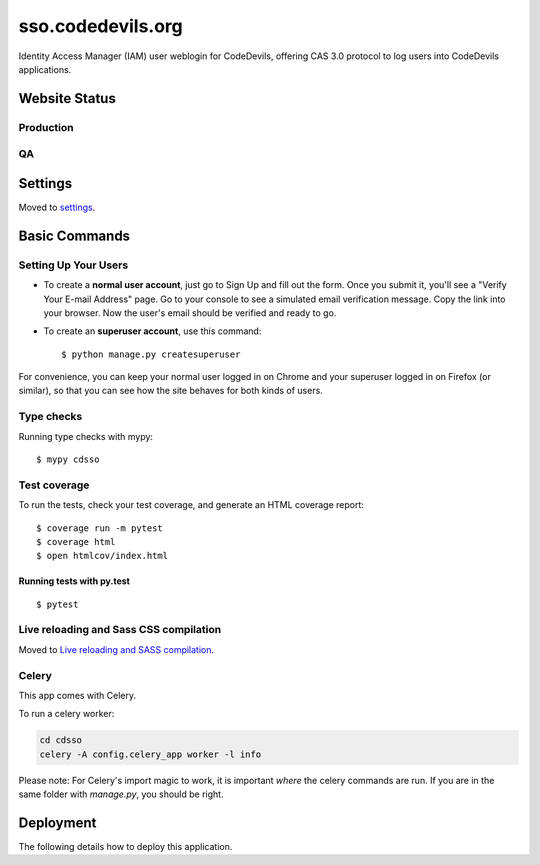 sso.codedevils.org
==================

Identity Access Manager (IAM) user weblogin for CodeDevils, offering CAS 3.0 protocol to log
users into CodeDevils applications.

.. image:: https://travis-ci.com/ASU-CodeDevils/sso.codedevils.org.svg?branch=master
    :target: https://travis-ci.com/ASU-CodeDevils/sso.codedevils.org
    :alt: Build
.. image:: https://codecov.io/gh/ASU-CodeDevils/sso.codedevils.org/branch/master/graph/badge.svg?token=THP1UWQI9G
    :target: https://codecov.io/gh/ASU-CodeDevils/sso.codedevils.org
    :alt: Codecov
.. image:: https://img.shields.io/badge/license-MIT-blue.svg
    :target: https://opensource.org/licenses/MIT
    :alt: License
.. image:: https://img.shields.io/badge/chat-slack-pink.svg
    :target: https://codedevils.slack.com/archives/GPNBSDM27
    :alt: Slack

Website Status
--------------

Production
^^^^^^^^^^

.. image:: https://travis-ci.com/ASU-CodeDevils/sso.codedevils.org.svg?branch=master
    :target: https://travis-ci.com/github/ASU-CodeDevils/sso.codedevils.org
    :alt: Build
.. image:: https://img.shields.io/uptimerobot/status/m784417521-1b9dcabb76b05ae6fdc099b3
    :target: https://sso.codedevils.org
    :alt: Status (prod)
.. image:: https://img.shields.io/uptimerobot/ratio/m784417521-1b9dcabb76b05ae6fdc099b3
    :target: https://status.codedevils.org/784417521
    :alt: Uptime (prod)

QA
^^

.. image:: https://travis-ci.com/ASU-CodeDevils/sso.codedevils.org.svg?branch=dev
    :target: https://travis-ci.com/github/ASU-CodeDevils/sso.codedevils.org
    :alt: Build
.. image:: https://img.shields.io/uptimerobot/status/m784417527-57e543ec1e2e0752a9ba2228
    :target: https://qa-sso.codedevils.org
    :alt: Status (QA)
.. image:: https://img.shields.io/uptimerobot/ratio/m784417527-57e543ec1e2e0752a9ba2228
    :target: https://status.codedevils.org/784417527
    :alt: Uptime (QA)

Settings
--------

Moved to settings_.

.. _settings: http://cookiecutter-django.readthedocs.io/en/latest/settings.html

Basic Commands
--------------

Setting Up Your Users
^^^^^^^^^^^^^^^^^^^^^

* To create a **normal user account**, just go to Sign Up and fill out the form. Once you submit it, you'll see a "Verify Your E-mail Address" page. Go to your console to see a simulated email verification message. Copy the link into your browser. Now the user's email should be verified and ready to go.

* To create an **superuser account**, use this command::

    $ python manage.py createsuperuser

For convenience, you can keep your normal user logged in on Chrome and your superuser logged in on Firefox (or similar), so that you can see how the site behaves for both kinds of users.

Type checks
^^^^^^^^^^^

Running type checks with mypy:

::

  $ mypy cdsso

Test coverage
^^^^^^^^^^^^^

To run the tests, check your test coverage, and generate an HTML coverage report::

    $ coverage run -m pytest
    $ coverage html
    $ open htmlcov/index.html

Running tests with py.test
~~~~~~~~~~~~~~~~~~~~~~~~~~

::

  $ pytest

Live reloading and Sass CSS compilation
^^^^^^^^^^^^^^^^^^^^^^^^^^^^^^^^^^^^^^^

Moved to `Live reloading and SASS compilation`_.

.. _`Live reloading and SASS compilation`: http://cookiecutter-django.readthedocs.io/en/latest/live-reloading-and-sass-compilation.html



Celery
^^^^^^

This app comes with Celery.

To run a celery worker:

.. code-block:: bash

    cd cdsso
    celery -A config.celery_app worker -l info

Please note: For Celery's import magic to work, it is important *where* the celery commands are run. If you are in the same folder with *manage.py*, you should be right.





Deployment
----------

The following details how to deploy this application.
